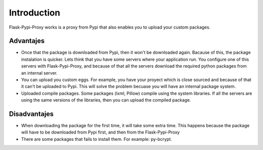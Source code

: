 ============
Introduction
============

Flask-Pypi-Proxy works is a proxy from Pypi that also enables you to upload
your custom packages.

Advantajes
==========

* Once that the package is downloaded from Pypi, then it won't be downloaded
  again. Bacause of this, the package instalation is quicker.
  Lets think that you have some servers where your application run. 
  You configure one of this servers with Flask-Pypi-Proxy, and because of that
  all the servers download the required python packages from an internal server.

* You can upload you custom eggs. For example, you have your proyect which is
  close sourced and because of that it can't be uploaded to Pypi. This
  will solve the problem becuase you will have an internal package system.

* Uploaded compile packages. Some packages (lxml, Pillow) compile using the
  system libraries. If all the servers are using the same versions of the
  libraries, then you can upload the compiled package.

Disadvantajes
=============

* When downloading the package for the first time, it will take some extra time.
  This happens because the package will have to be downloaded from Pypi first,
  and then from the Flask-Pypi-Proxy

* There are some packages that fails to install them. For example: py-bcrypt.
